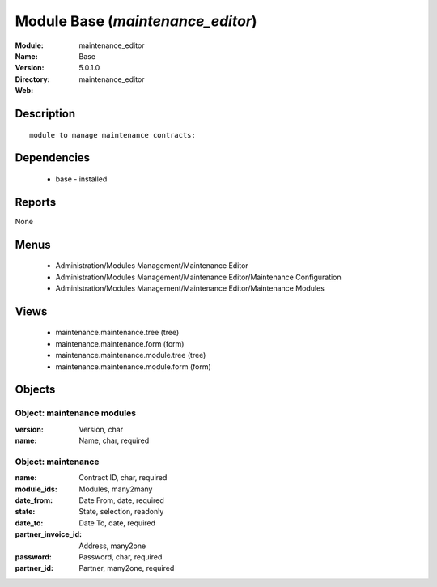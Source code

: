 
Module Base (*maintenance_editor*)
==================================
:Module: maintenance_editor
:Name: Base
:Version: 5.0.1.0
:Directory: maintenance_editor
:Web: 

Description
-----------

::

  module to manage maintenance contracts:

Dependencies
------------

 * base - installed

Reports
-------

None


Menus
-------

 * Administration/Modules Management/Maintenance Editor
 * Administration/Modules Management/Maintenance Editor/Maintenance Configuration
 * Administration/Modules Management/Maintenance Editor/Maintenance Modules

Views
-----

 * maintenance.maintenance.tree (tree)
 * maintenance.maintenance.form (form)
 * maintenance.maintenance.module.tree (tree)
 * maintenance.maintenance.module.form (form)


Objects
-------

Object: maintenance modules
###########################



:version: Version, char





:name: Name, char, required




Object: maintenance
###################



:name: Contract ID, char, required





:module_ids: Modules, many2many





:date_from: Date From, date, required





:state: State, selection, readonly





:date_to: Date To, date, required





:partner_invoice_id: Address, many2one





:password: Password, char, required





:partner_id: Partner, many2one, required


